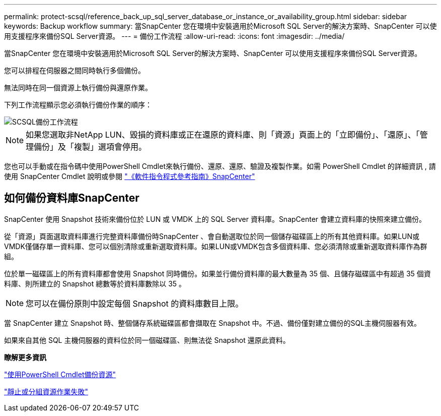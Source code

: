 ---
permalink: protect-scsql/reference_back_up_sql_server_database_or_instance_or_availability_group.html 
sidebar: sidebar 
keywords: Backup workflow 
summary: 當SnapCenter 您在環境中安裝適用於Microsoft SQL Server的解決方案時、SnapCenter 可以使用支援程序來備份SQL Server資源。 
---
= 備份工作流程
:allow-uri-read: 
:icons: font
:imagesdir: ../media/


[role="lead"]
當SnapCenter 您在環境中安裝適用於Microsoft SQL Server的解決方案時、SnapCenter 可以使用支援程序來備份SQL Server資源。

您可以排程在伺服器之間同時執行多個備份。

無法同時在同一個資源上執行備份與還原作業。

下列工作流程顯示您必須執行備份作業的順序：

image::../media/scsql_backup_workflow.png[SCSQL備份工作流程]


NOTE: 如果您選取非NetApp LUN、毀損的資料庫或正在還原的資料庫、則「資源」頁面上的「立即備份」、「還原」、「管理備份」及「複製」選項會停用。

您也可以手動或在指令碼中使用PowerShell Cmdlet來執行備份、還原、還原、驗證及複製作業。如需 PowerShell Cmdlet 的詳細資訊 , 請使用 SnapCenter Cmdlet 說明或參閱 https://docs.netapp.com/us-en/snapcenter-cmdlets-50/index.html["《軟件指令程式參考指南》SnapCenter"]



== 如何備份資料庫SnapCenter

SnapCenter 使用 Snapshot 技術來備份位於 LUN 或 VMDK 上的 SQL Server 資料庫。SnapCenter 會建立資料庫的快照來建立備份。

從「資源」頁面選取資料庫進行完整資料庫備份時SnapCenter 、會自動選取位於同一個儲存磁碟區上的所有其他資料庫。如果LUN或VMDK僅儲存單一資料庫、您可以個別清除或重新選取資料庫。如果LUN或VMDK包含多個資料庫、您必須清除或重新選取資料庫作為群組。

位於單一磁碟區上的所有資料庫都會使用 Snapshot 同時備份。如果並行備份資料庫的最大數量為 35 個、且儲存磁碟區中有超過 35 個資料庫、則所建立的 Snapshot 總數等於資料庫數除以 35 。


NOTE: 您可以在備份原則中設定每個 Snapshot 的資料庫數目上限。

當 SnapCenter 建立 Snapshot 時、整個儲存系統磁碟區都會擷取在 Snapshot 中。不過、備份僅對建立備份的SQL主機伺服器有效。

如果來自其他 SQL 主機伺服器的資料位於同一個磁碟區、則無法從 Snapshot 還原此資料。

*瞭解更多資訊*

link:task_back_up_resources_using_powershell_cmdlets_for_sql.html["使用PowerShell Cmdlet備份資源"]

link:https://kb.netapp.com/Advice_and_Troubleshooting/Data_Protection_and_Security/SnapCenter/Quiesce_or_grouping_resources_operations_fail["靜止或分組資源作業失敗"]

